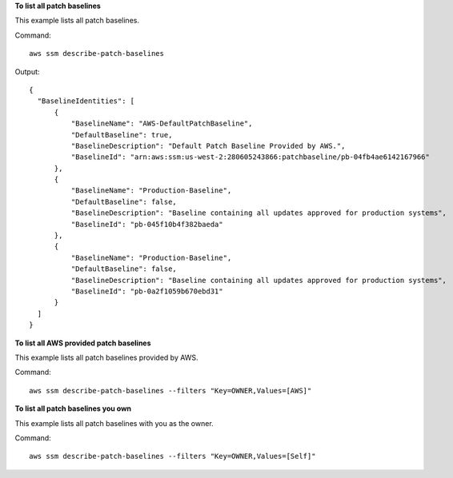 **To list all patch baselines**

This example lists all patch baselines.

Command::

  aws ssm describe-patch-baselines

Output::

  {
    "BaselineIdentities": [
        {
            "BaselineName": "AWS-DefaultPatchBaseline",
            "DefaultBaseline": true,
            "BaselineDescription": "Default Patch Baseline Provided by AWS.",
            "BaselineId": "arn:aws:ssm:us-west-2:280605243866:patchbaseline/pb-04fb4ae6142167966"
        },
        {
            "BaselineName": "Production-Baseline",
            "DefaultBaseline": false,
            "BaselineDescription": "Baseline containing all updates approved for production systems",
            "BaselineId": "pb-045f10b4f382baeda"
        },
        {
            "BaselineName": "Production-Baseline",
            "DefaultBaseline": false,
            "BaselineDescription": "Baseline containing all updates approved for production systems",
            "BaselineId": "pb-0a2f1059b670ebd31"
        }
    ]
  }


**To list all AWS provided patch baselines**

This example lists all patch baselines provided by AWS.

Command::

  aws ssm describe-patch-baselines --filters "Key=OWNER,Values=[AWS]"
  
**To list all patch baselines you own**

This example lists all patch baselines with you as the owner.

Command::

  aws ssm describe-patch-baselines --filters "Key=OWNER,Values=[Self]"
